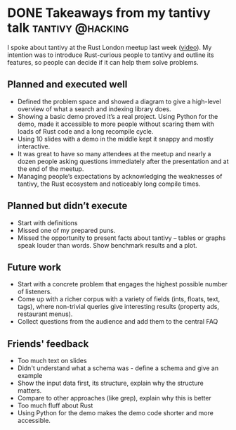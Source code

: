 #+HUGO_BASE_DIR: ~/Coding/test_site/
#+HUGO_SECTION: posts/
* DONE Takeaways from my tantivy talk                      :tantivy:@hacking:
  CLOSED: [2019-10-01 Tue 22:51]
  :PROPERTIES:
  :EXPORT_FILE_NAME: tantivy_demo_conclusions
  :EXPORT_DATE: 2019-10-01
  :EXPORT_HUGO_CUSTOM_FRONT_MATTER: :description "What I learnt after talking about tantivy"
  :END:

I spoke about tantivy at the Rust London meetup last week ([[https://www.youtube.com/watch?v=sAARzvm1psk][video]]). My intention was to introduce Rust-curious people to tantivy and outline its features, so people can decide if it can help them solve problems.  

** Planned and executed well
   - Defined the problem space and showed a diagram to give a high-level overview of what a search and indexing library does. 
   - Showing a basic demo proved it’s a real project. Using Python for the demo,
     made it accessible to more people without scaring them with loads of Rust code
     and a long recompile cycle.
   - Using 10 slides with a demo in the middle kept it snappy and mostly
     interactive.
   - It was great to have so many attendees at the meetup and nearly a dozen
     people asking questions immediately after the presentation and at the end
     of the meetup.
   - Managing people’s expectations by acknowledging the weaknesses of tantivy, the Rust
     ecosystem and noticeably long compile times.

** Planned but didn’t execute 
   - Start with definitions 
   - Missed one of my prepared puns. 
   - Missed the opportunity to present facts about tantivy – tables or graphs speak louder than words. Show benchmark results and a plot.

** Future work
   - Start with a concrete problem that engages the highest possible number of listeners. 
   - Come up with a richer corpus with a variety of fields (ints, floats, text, tags), where non-trivial queries give interesting results (property ads, restaurant menus). 
   - Collect questions from the audience and add them to the central FAQ

** Friends' feedback
   - Too much text on slides
   - Didn't understand what a schema was - define a schema and give an example
   - Show the input data first, its structure, explain why the structure matters.
   - Compare to other approaches (like grep), explain why this is better
   - Too much fluff about Rust
   - Using Python for the demo makes the demo code shorter and more accessible.
